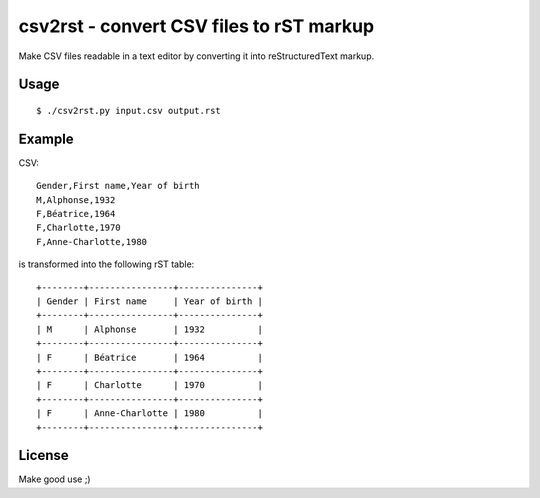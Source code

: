 *****************************************
csv2rst - convert CSV files to rST markup
*****************************************

Make CSV files readable in a text editor by converting it into
reStructuredText markup.


Usage
=====
::

    $ ./csv2rst.py input.csv output.rst


Example
=======

CSV::

    Gender,First name,Year of birth
    M,Alphonse,1932
    F,Béatrice,1964
    F,Charlotte,1970
    F,Anne-Charlotte,1980

is transformed into the following rST table::

    +--------+----------------+---------------+
    | Gender | First name     | Year of birth |
    +--------+----------------+---------------+
    | M      | Alphonse       | 1932          |
    +--------+----------------+---------------+
    | F      | Béatrice       | 1964          |
    +--------+----------------+---------------+
    | F      | Charlotte      | 1970          |
    +--------+----------------+---------------+
    | F      | Anne-Charlotte | 1980          |
    +--------+----------------+---------------+


License
=======
Make good use ;)
